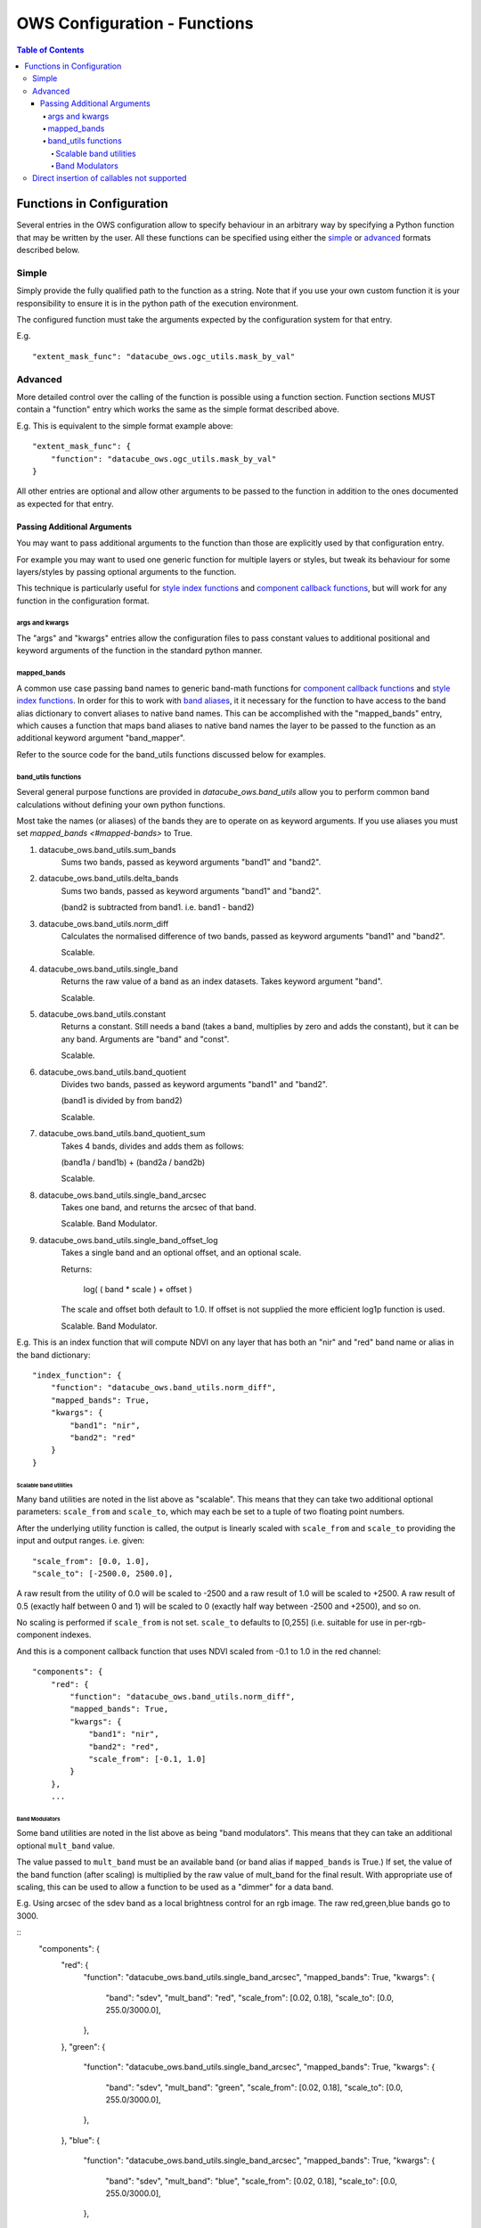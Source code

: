 =============================
OWS Configuration - Functions
=============================

.. contents:: Table of Contents

--------------------------
Functions in Configuration
--------------------------

Several entries in the OWS configuration allow to specify
behaviour in an arbitrary way by specifying a Python function
that may be written by the user.  All these functions can be
specified using either the `simple <#simple>`_ or
`advanced <#advanced>`_ formats described below.

Simple
======

Simply provide the fully qualified path to the function as
a string.  Note that if you use your own custom function it
is your responsibility to ensure it is in the python path of
the execution environment.

The configured function must take the arguments expected by
the configuration system for that entry.

E.g.

::

    "extent_mask_func": "datacube_ows.ogc_utils.mask_by_val"

Advanced
========

More detailed control over the calling of the function is possible
using a function section.  Function sections MUST contain
a "function" entry which works the same as the simple format
described above.

E.g. This is equivalent to the simple format example above:

::

    "extent_mask_func": {
        "function": "datacube_ows.ogc_utils.mask_by_val"
    }

All other entries are optional and allow other arguments to
be passed to the function in addition to the ones documented
as expected for that entry.

Passing Additional Arguments
----------------------------

You may want to pass additional arguments to the
function than those are explicitly used by that
configuration entry.

For example you may want to used one generic function
for multiple layers or styles, but tweak its behaviour
for some layers/styles by passing optional arguments
to the function.

This technique is particularly useful for
`style index functions <https://datacube-ows.readthedocs.io/en/latest/cfg_colourramp_styles.html#index-function>`__
and `component callback functions <https://datacube-ows.readthedocs.io/en/latest/cfg_component_styles.html#callback-function-components>`_,
but will work for any function in the configuration format.

args and kwargs
+++++++++++++++

The "args" and "kwargs" entries allow the configuration files
to pass constant values to additional positional and keyword
arguments of the function in the standard python manner.

mapped_bands
++++++++++++

A common use case passing band names to generic band-math
functions for
`component callback functions <https://datacube-ows.readthedocs.io/en/latest/cfg_component_styles.html#callback-function-components>`_
and
`style index functions <https://datacube-ows.readthedocs.io/en/latest/cfg_colourramp_styles.html#index-function>`__.
In order for this to work with
`band aliases <https://datacube-ows.readthedocs.io/en/latest/cfg_layers.html#band-dictionary-bands>`_,
it it necessary for the function
to have access to the band alias dictionary to convert aliases
to native band names.  This can be accomplished with the
"mapped_bands" entry, which causes a function that maps
band aliases to native band names the layer to be passed
to the function as an additional keyword argument "band_mapper".

Refer to the source code for the band_utils functions discussed below
for examples.

band_utils functions
++++++++++++++++++++

Several general purpose functions are provided in
`datacube_ows.band_utils` allow you to perform common
band calculations without defining your own python
functions.

Most take the names (or aliases) of the bands they are
to operate on as keyword arguments.  If you use aliases you
must set `mapped_bands <#mapped-bands>` to
True.

1. datacube_ows.band_utils.sum_bands
    Sums two bands, passed as keyword arguments "band1" and "band2".

#. datacube_ows.band_utils.delta_bands
    Sums two bands, passed as keyword arguments "band1" and "band2".

    (band2 is subtracted from band1.  i.e. band1 - band2)

#. datacube_ows.band_utils.norm_diff
    Calculates the normalised difference of two bands, passed
    as keyword arguments "band1" and "band2".

    Scalable.

#. datacube_ows.band_utils.single_band
    Returns the raw value of a band as an index datasets. Takes
    keyword argument "band".

    Scalable.

#. datacube_ows.band_utils.constant
    Returns a constant.  Still needs a band (takes a band, multiplies
    by zero and adds the constant), but it can be any band.  Arguments
    are "band" and "const".

    Scalable.

#. datacube_ows.band_utils.band_quotient
    Divides two bands, passed as keyword arguments "band1" and "band2".

    (band1 is divided by from band2)

    Scalable.

#. datacube_ows.band_utils.band_quotient_sum
    Takes 4 bands, divides and adds them as follows:

    (band1a / band1b) + (band2a / band2b)

    Scalable.

#. datacube_ows.band_utils.single_band_arcsec
    Takes one band, and returns the arcsec of that band.

    Scalable. Band Modulator.

#. datacube_ows.band_utils.single_band_offset_log
    Takes a single band and an optional offset, and an optional scale.

    Returns:

        log( ( band * scale ) + offset )

    The scale and offset both default to 1.0.  If offset is not supplied
    the more efficient log1p function is used.

    Scalable. Band Modulator.

E.g. This is an index function that will compute NDVI on any
layer that has both an "nir" and "red" band name or alias
in the band dictionary:

::

    "index_function": {
        "function": "datacube_ows.band_utils.norm_diff",
        "mapped_bands": True,
        "kwargs": {
            "band1": "nir",
            "band2": "red"
        }
    }

Scalable band utilities
@@@@@@@@@@@@@@@@@@@@@@@

Many band utilities are noted in the list above as "scalable".  This means
that they can take two additional optional parameters: ``scale_from`` and ``scale_to``,
which may each be set to a tuple of two floating point numbers.

After the underlying utility function is called, the output is linearly scaled with ``scale_from``
and ``scale_to`` providing the input and output ranges. i.e. given:

::

    "scale_from": [0.0, 1.0],
    "scale_to": [-2500.0, 2500.0],

A raw result from the utility of 0.0 will be scaled to -2500 and a raw result of 1.0 will be
scaled to +2500. A raw result of 0.5 (exactly half between 0 and 1) will be scaled to 0 (exactly
half way between -2500 and +2500), and so on.

No scaling is performed if ``scale_from`` is not set.  ``scale_to`` defaults to [0,255] (i.e.
suitable for use in per-rgb-component indexes.

And this is a component callback function that uses NDVI
scaled from -0.1 to 1.0 in the red channel:

::

    "components": {
        "red": {
            "function": "datacube_ows.band_utils.norm_diff",
            "mapped_bands": True,
            "kwargs": {
                "band1": "nir",
                "band2": "red",
                "scale_from": [-0.1, 1.0]
            }
        },
        ...

Band Modulators
@@@@@@@@@@@@@@@

Some band utilities are noted in the list above as being "band modulators".  This means
that they can take an additional optional ``mult_band`` value.

The value passed to  ``mult_band`` must be an available band (or band alias if ``mapped_bands``
is True.)  If set, the value of the band function (after scaling) is multiplied by the raw value
of mult_band for the final result.  With appropriate use of scaling, this can be used to allow
a function to be used as a "dimmer" for a data band.

E.g. Using arcsec of the sdev band as a local brightness control for an rgb image.
The raw red,green,blue bands go to 3000.

::
    "components": {
        "red": {
            "function": "datacube_ows.band_utils.single_band_arcsec",
            "mapped_bands": True,
            "kwargs": {
                "band": "sdev",
                "mult_band": "red",
                "scale_from": [0.02, 0.18],
                "scale_to": [0.0, 255.0/3000.0],
            },
        },
        "green": {
            "function": "datacube_ows.band_utils.single_band_arcsec",
            "mapped_bands": True,
            "kwargs": {
                "band": "sdev",
                "mult_band": "green",
                "scale_from": [0.02, 0.18],
                "scale_to": [0.0, 255.0/3000.0],
            },
        },
        "blue": {
            "function": "datacube_ows.band_utils.single_band_arcsec",
            "mapped_bands": True,
            "kwargs": {
                "band": "sdev",
                "mult_band": "blue",
                "scale_from": [0.02, 0.18],
                "scale_to": [0.0, 255.0/3000.0],
            },
        },



Direct insertion of callables not supported
===========================================

In previous versions it was possible to specify functions directly,
either by importing a callable object into the configuration file and
referencing it directly, or with a lambda.  These methods are no
longer supported to ensure that configuration objects are always
serialisable and that the json and python configuration formats
are equivalent.

